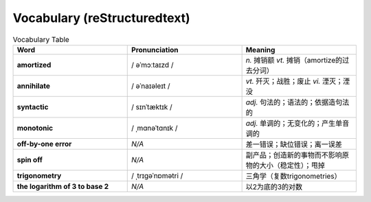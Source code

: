Vocabulary  (reStructuredtext)
======================================


.. list-table:: Vocabulary Table
    :widths: 20 20 20
    :header-rows: 1

    * - Word
      - Pronunciation
      - Meaning
    * - **amortized** 
      - / əˈmɔːtaɪzd /
      - *n.* 摊销额 *vt.* 摊销（amortize的过去分词）
    * - **annihilate**
      - / əˈnaɪəleɪt /
      - *vt.* 歼灭；战胜；废止 *vi.* 湮灭；湮没
    * - **syntactic**
      - / sɪnˈtæktɪk /
      - *adj.* 句法的；语法的；依据造句法的
    * - **monotonic**
      - / ˌmɑnəˈtɑnɪk /
      - *adj.* 单调的；无变化的；产生单音调的
    * - **off-by-one error**
      - *N/A*
      - 差一错误；缺位错误；离一误差
    * - **spin off**
      - *N/A*
      - 副产品；创造新的事物而不影响原物的大小（稳定性）；甩掉
    * - **trigonometry**
      - / ˌtrɪɡəˈnɒmətri /
      - 三角学（复数trigonometries）
    * - **the logarithm of 3 to base 2**
      - *N/A*
      - 以2为底的3的对数

